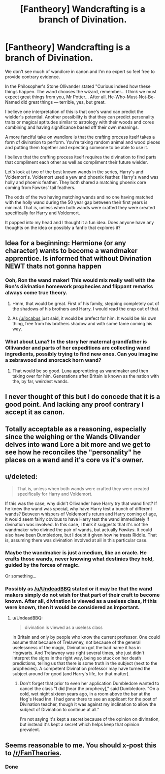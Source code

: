 #+TITLE: [Fantheory] Wandcrafting is a branch of Divination.

* [Fantheory] Wandcrafting is a branch of Divination.
:PROPERTIES:
:Author: Iocabus
:Score: 21
:DateUnix: 1479247749.0
:DateShort: 2016-Nov-16
:FlairText: Discussion
:END:
We don't see much of wandlore in canon and I'm no expert so feel free to provide contrary evidence.

In the Philosopher's Stone Ollivander stated "Curious indeed how these things happen. The wand chooses the wizard, remember... I think we must expect great things from you, Mr Potter... After all, He-Who-Must-Not-Be-Named did great things --- terrible, yes, but great.

I believe one interpretation of this is that one's wand can predict the wielder's potential. Another possibility is that they can predict personality traits or magical aptitudes similar to astrology with their woods and cores combining and having significance based off their own meanings.

A more fanciful take on wandlore is that the crafting process itself takes a form of divination to perform. You're taking random animal and wood pieces and putting them together and expecting someone to be able to use it.

I believe that the crafting process itself requires the divination to find parts that compliment each other as well as compliment their future wielder.

Let's look at two of the best known wands in the series, Harry's and Voldemort's. Voldemort used a yew and phoenix feather. Harry's wand was holly and phoenix feather. They both shared a matching phoenix core coming from Fawkes' tail feathers.

The odds of the two having matching wands and no one having matched with the holly wand during the 50 year gap between their first years is minimal. That is, unless when both wands were crafted they were created specifically for Harry and Voldemort.

It popped into my head and I thought it a fun idea. Does anyone have any thoughts on the idea or possibly a fanfic that explores it?


** Idea for a beginning: Hermione (or any character) wants to become a wandmaker apprentice. Is informed that without Divination NEWT thats not gonna happen
:PROPERTIES:
:Author: UndeadBBQ
:Score: 8
:DateUnix: 1479284860.0
:DateShort: 2016-Nov-16
:END:

*** Ooh, Ron the wand maker! This would mix really well with the Ron's divination homework prophecies and flippant remarks always come true theory.
:PROPERTIES:
:Author: blueocean43
:Score: 6
:DateUnix: 1479316188.0
:DateShort: 2016-Nov-16
:END:

**** Hmm, that would be great. First of his family, stepping completely out of the shadows of his brothers and Harry. I would read the crap out of that.
:PROPERTIES:
:Author: Iocabus
:Score: 2
:DateUnix: 1479318545.0
:DateShort: 2016-Nov-16
:END:


**** As [[/u/locabus]] just said, it would be prefect for him. It would be his own thing, free from his brothers shadow and with some fame coming his way.
:PROPERTIES:
:Author: UndeadBBQ
:Score: 2
:DateUnix: 1479329609.0
:DateShort: 2016-Nov-17
:END:


*** What about Luna? In the story her maternal grandfather is Ollivander and parts of her expeditions are collecting wand ingredients, possibly trying to find new ones. Can you imagine a zebrawood and snorcack horn wand?
:PROPERTIES:
:Author: Iocabus
:Score: 2
:DateUnix: 1479324802.0
:DateShort: 2016-Nov-16
:END:

**** That would be so good. Luna apprenticing as wandmaker and then taking over for him. Generations after Britain is known as the nation with the, by far, weirdest wands.
:PROPERTIES:
:Author: UndeadBBQ
:Score: 2
:DateUnix: 1479329503.0
:DateShort: 2016-Nov-17
:END:


** I never thought of this but I do concede that it is a good point. And lacking any proof contrary I accept it as canon.
:PROPERTIES:
:Author: Dankestmemelord
:Score: 8
:DateUnix: 1479269999.0
:DateShort: 2016-Nov-16
:END:


** Totally acceptable as a reasoning, especially since the weighing or the Wands Olivander delves into wand Lore a bit more and we get to see how he reconciles the "personality" he places on a wand and it's core vs it's owner.
:PROPERTIES:
:Author: KidCoheed
:Score: 5
:DateUnix: 1479275139.0
:DateShort: 2016-Nov-16
:END:


** u/deleted:
#+begin_quote
  That is, unless when both wands were crafted they were created specifically for Harry and Voldemort.
#+end_quote

If this was the case, why didn't Ollivander have Harry try that wand first? If he knew the wand was special, why have Harry test a bunch of different wands? Between whispers of Voldemort's return and Harry coming of age, it would seem fairly obvious to have Harry test the wand immediately if divination was involved. In this case, I think it suggests that it's not the wandmaker who divined the pair of wands, but actually /Fawkes/. It could also have been Dumbledore, but I doubt it given how he treats Riddle. That is, assuming there was divination involved at all in this particular case.
:PROPERTIES:
:Score: 4
:DateUnix: 1479296077.0
:DateShort: 2016-Nov-16
:END:

*** Maybe the wandmaker is just a medium, like an oracle. He crafts those wands, never knowing what destinies they hold, guided by the forces of magic.

Or something...
:PROPERTIES:
:Author: UndeadBBQ
:Score: 8
:DateUnix: 1479296338.0
:DateShort: 2016-Nov-16
:END:


*** Possibly as [[/u/UndeadBBQ]] stated or it may be that the wand makers simply do not wish for that part of their craft to become known. After all, divination is viewed as a useless class, if this were known, then it would be considered as important.
:PROPERTIES:
:Author: Iocabus
:Score: 3
:DateUnix: 1479300509.0
:DateShort: 2016-Nov-16
:END:

**** u/UndeadBBQ:
#+begin_quote
  divination is viewed as a useless class
#+end_quote

In Britain and only by people who know the current professor. One could assume that because of Trelawney, not because of the general uselessness of the magic, Divination got the bad name it has in Hogwarts. And Trelawney /was/ right several times, she just didn't interpret the signs in the right way, being so stuck on her death predictions, telling us that there is some truth in the subject (next to the prophecies). A competent Divination professor may have turned the subject around for good (and Harry's life, for that matter).
:PROPERTIES:
:Author: UndeadBBQ
:Score: 2
:DateUnix: 1479300893.0
:DateShort: 2016-Nov-16
:END:

***** Don't forget that prior to even her application Dumbledore wanted to cancel the class  "I did [hear the prophecy]," said Dumbledore. "On a cold, wet night sixteen years ago, in a room above the bar at the Hog's Head Inn. I had gone there to see an applicant for the post of Divination teacher, though it was against my inclination to allow the subject of Divination to continue at all."

I'm not saying it's kept a secret because of the opinion on divination, but instead it's kept a secret which helps keep that opinion prevalent.
:PROPERTIES:
:Author: Iocabus
:Score: 4
:DateUnix: 1479301492.0
:DateShort: 2016-Nov-16
:END:


** Seems reasonable to me. You should x-post this to [[/r/FanTheories]].
:PROPERTIES:
:Author: Im_Not_Even
:Score: 3
:DateUnix: 1479293077.0
:DateShort: 2016-Nov-16
:END:

*** Done
:PROPERTIES:
:Author: Iocabus
:Score: 2
:DateUnix: 1479301515.0
:DateShort: 2016-Nov-16
:END:
